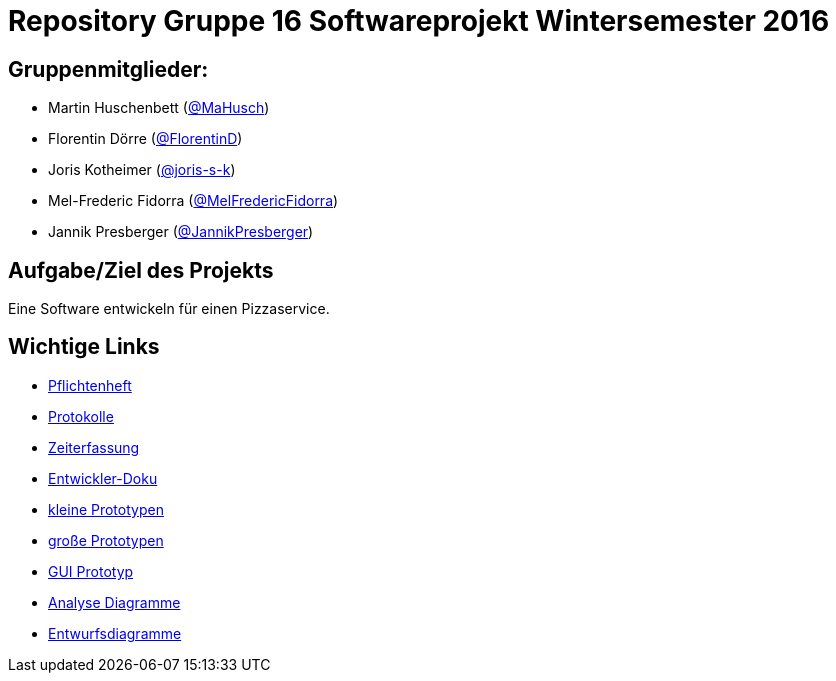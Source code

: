 = Repository Gruppe 16 Softwareprojekt Wintersemester 2016

== Gruppenmitglieder:  
* Martin Huschenbett (https://github.com/MaHusch[@MaHusch])
* Florentin Dörre (https://github.com/FlorentinD[@FlorentinD])
* Joris Kotheimer (https://github.com/joris-s-k[@joris-s-k])
* Mel-Frederic Fidorra (https://github.com/MelFredericFidorra[@MelFredericFidorra])
* Jannik Presberger (https://github.com/JannikPresberger[@JannikPresberger])

== Aufgabe/Ziel des Projekts

Eine Software entwickeln für einen Pizzaservice.

== Wichtige Links

* link:https://github.com/st-tu-dresden-praktikum/swt16w16/blob/master/organisation/pflichtenheft%20versionen/pflichtenheft_v1.adoc[Pflichtenheft]

* link:https://github.com/st-tu-dresden-praktikum/swt16w16/tree/master/organisation/protokolls[Protokolle]

* link:https://github.com/st-tu-dresden-praktikum/swt16w16/blob/master/organisation/time%20recording/time_recording_group_16.adoc[Zeiterfassung]

* link:https://github.com/st-tu-dresden-praktikum/swt16w16/blob/master/organisation/Entwickler%20Doku%20versionen/entwickler_doku_v1.adoc[Entwickler-Doku]

* link:https://github.com/st-tu-dresden-praktikum/swt16w16/tree/master/prototypes/videoshop_prototypes[kleine Prototypen]

* link:https://github.com/st-tu-dresden-praktikum/swt16w16/tree/master/prototypes/kickstart_prototypes[große Prototypen]

* link:https://github.com/st-tu-dresden-praktikum/swt16w16/tree/master/prototypes/GUI[GUI Prototyp]

* link:https://github.com/st-tu-dresden-praktikum/swt16w16/tree/master/artefacts/Analyse[Analyse Diagramme]

* link:https://github.com/st-tu-dresden-praktikum/swt16w16/tree/master/artefacts/Entwurf[Entwurfsdiagramme]
                  
